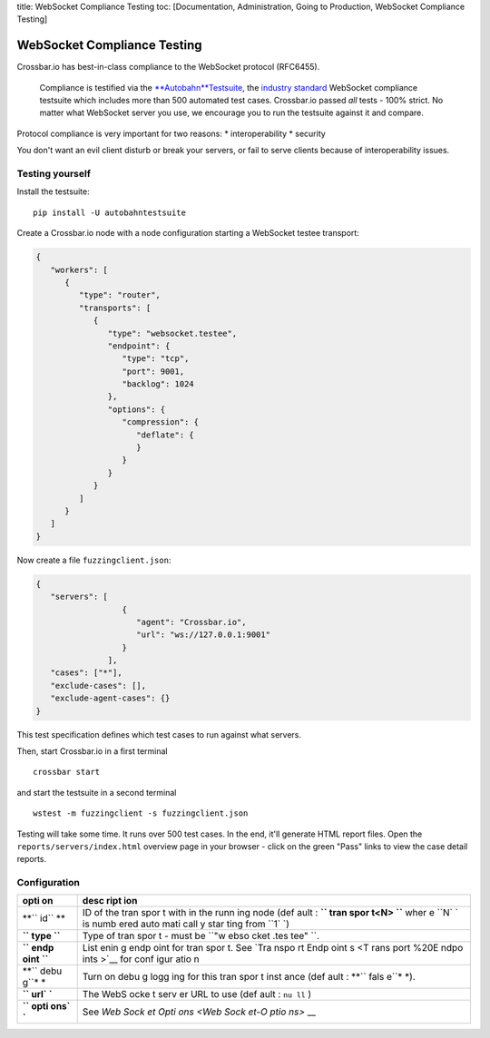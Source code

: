title: WebSocket Compliance Testing toc: [Documentation, Administration,
Going to Production, WebSocket Compliance Testing]

WebSocket Compliance Testing
============================

Crossbar.io has best-in-class compliance to the WebSocket protocol
(RFC6455).

    Compliance is testified via the
    `**Autobahn**\ Testsuite <http://autobahn.ws/testsuite/>`__, the
    `industry standard <http://autobahn.ws/testsuite/#users>`__
    WebSocket compliance testsuite which includes more than 500
    automated test cases. Crossbar.io passed *all* tests - 100% strict.
    No matter what WebSocket server you use, we encourage you to run the
    testsuite against it and compare.

Protocol compliance is very important for two reasons: \*
interoperability \* security

You don't want an evil client disturb or break your servers, or fail to
serve clients because of interoperability issues.

Testing yourself
----------------

Install the testsuite:

::

    pip install -U autobahntestsuite

Create a Crossbar.io node with a node configuration starting a WebSocket
testee transport:

.. code:: json

    {
       "workers": [
          {
             "type": "router",
             "transports": [
                {
                   "type": "websocket.testee",
                   "endpoint": {
                      "type": "tcp",
                      "port": 9001,
                      "backlog": 1024
                   },
                   "options": {
                      "compression": {
                         "deflate": {
                         }
                      }
                   }
                }
             ]
          }
       ]
    }

Now create a file ``fuzzingclient.json``:

.. code:: json

    {
       "servers": [
                      {
                         "agent": "Crossbar.io",
                         "url": "ws://127.0.0.1:9001"
                      }
                   ],
       "cases": ["*"],
       "exclude-cases": [],
       "exclude-agent-cases": {}
    }

This test specification defines which test cases to run against what
servers.

Then, start Crossbar.io in a first terminal

::

    crossbar start

and start the testsuite in a second terminal

::

    wstest -m fuzzingclient -s fuzzingclient.json

Testing will take some time. It runs over 500 test cases. In the end,
it'll generate HTML report files. Open the
``reports/servers/index.html`` overview page in your browser - click on
the green "Pass" links to view the case detail reports.

Configuration
-------------

+------+------+
| opti | desc |
| on   | ript |
|      | ion  |
+======+======+
| **`` | ID   |
| id`` | of   |
| **   | the  |
|      | tran |
|      | spor |
|      | t    |
|      | with |
|      | in   |
|      | the  |
|      | runn |
|      | ing  |
|      | node |
|      | (def |
|      | ault |
|      | :    |
|      | **`` |
|      | tran |
|      | spor |
|      | t<N> |
|      | ``** |
|      | wher |
|      | e    |
|      | ``N` |
|      | `    |
|      | is   |
|      | numb |
|      | ered |
|      | auto |
|      | mati |
|      | call |
|      | y    |
|      | star |
|      | ting |
|      | from |
|      | ``1` |
|      | `)   |
+------+------+
| **`` | Type |
| type | of   |
| ``** | tran |
|      | spor |
|      | t    |
|      | -    |
|      | must |
|      | be   |
|      | ``"w |
|      | ebso |
|      | cket |
|      | .tes |
|      | tee" |
|      | ``.  |
+------+------+
| **`` | List |
| endp | enin |
| oint | g    |
| ``** | endp |
|      | oint |
|      | for  |
|      | tran |
|      | spor |
|      | t.   |
|      | See  |
|      | `Tra |
|      | nspo |
|      | rt   |
|      | Endp |
|      | oint |
|      | s <T |
|      | rans |
|      | port |
|      | %20E |
|      | ndpo |
|      | ints |
|      | >`__ |
|      | for  |
|      | conf |
|      | igur |
|      | atio |
|      | n    |
+------+------+
| **`` | Turn |
| debu | on   |
| g``* | debu |
| *    | g    |
|      | logg |
|      | ing  |
|      | for  |
|      | this |
|      | tran |
|      | spor |
|      | t    |
|      | inst |
|      | ance |
|      | (def |
|      | ault |
|      | :    |
|      | **`` |
|      | fals |
|      | e``* |
|      | *).  |
+------+------+
| **`` | The  |
| url` | WebS |
| `**  | ocke |
|      | t    |
|      | serv |
|      | er   |
|      | URL  |
|      | to   |
|      | use  |
|      | (def |
|      | ault |
|      | :    |
|      | ``nu |
|      | ll`` |
|      | )    |
+------+------+
| **`` | See  |
| opti | `Web |
| ons` | Sock |
| `**  | et   |
|      | Opti |
|      | ons  |
|      | <Web |
|      | Sock |
|      | et-O |
|      | ptio |
|      | ns>` |
|      | __   |
+------+------+
